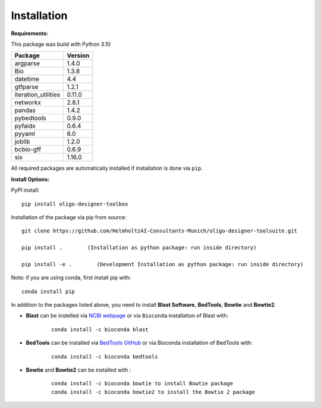 Installation
============

**Requirements:**

This package was build with Python 3.10

=================== =======
Package             Version
=================== =======
argparse            1.4.0
Bio                 1.3.8
datetime            4.4
gtfparse            1.2.1
iteration_utilities 0.11.0
networkx            2.8.1
pandas              1.4.2
pybedtools          0.9.0
pyfaidx             0.6.4
pyyaml              6.0
joblib		    1.2.0
bcbio-gff 	    0.6.9
six                 1.16.0
=================== =======

All required packages are automatically installed if installation is
done via ``pip``.

**Install Options:**

PyPI install:

::

   pip install oligo-designer-toolbox

Installation of the package via pip from source:

::

   git clone https://github.com/HelmholtzAI-Consultants-Munich/oligo-designer-toolsuite.git

   pip install .        (Installation as python package: run inside directory)

   pip install -e .        (Development Installation as python package: run inside directory)

Note: if you are using conda, first install pip with:
::

	conda install pip

In addition to the packages listed above, you need to install **Blast Software**, **BedTools**, **Bowtie** and **Bowtie2**.

- **Blast** can be instelled via `NCBI webpage <https://blast.ncbi.nlm.nih.gov/Blast.cgi?PAGE_TYPE=BlastDocs&DOC_TYPE=Download>`__ or via ``Bioconda`` installation of Blast with:

	::

		conda install -c bioconda blast

- **BedTools** can be installed via `BedTools GitHub <https://bedtools.readthedocs.io/en/latest/content/installation.html>`__ or via Bioconda installation of BedTools with:

	::

		conda install -c bioconda bedtools

- **Bowtie** and **Bowtie2** can be installed with :

	::

		conda install -c bioconda bowtie to install Bowtie package
		conda install -c bioconda bowtie2 to install the Bowtie 2 package
